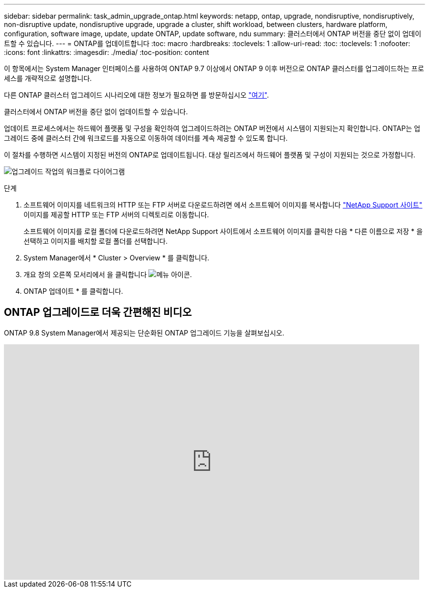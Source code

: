 ---
sidebar: sidebar 
permalink: task_admin_upgrade_ontap.html 
keywords: netapp, ontap, upgrade, nondisruptive, nondisruptively, non-disruptive update, nondisruptive upgrade, upgrade a cluster, shift workload, between clusters, hardware platform, configuration, software image, update, update ONTAP, update software, ndu 
summary: 클러스터에서 ONTAP 버전을 중단 없이 업데이트할 수 있습니다. 
---
= ONTAP를 업데이트합니다
:toc: macro
:hardbreaks:
:toclevels: 1
:allow-uri-read: 
:toc: 
:toclevels: 1
:nofooter: 
:icons: font
:linkattrs: 
:imagesdir: ./media/
:toc-position: content


[role="lead"]
이 항목에서는 System Manager 인터페이스를 사용하여 ONTAP 9.7 이상에서 ONTAP 9 이후 버전으로 ONTAP 클러스터를 업그레이드하는 프로세스를 개략적으로 설명합니다.

다른 ONTAP 클러스터 업그레이드 시나리오에 대한 정보가 필요하면 를 방문하십시오 link:../upgrade/index.html["여기"].

클러스터에서 ONTAP 버전을 중단 없이 업데이트할 수 있습니다.

업데이트 프로세스에서는 하드웨어 플랫폼 및 구성을 확인하여 업그레이드하려는 ONTAP 버전에서 시스템이 지원되는지 확인합니다. ONTAP는 업그레이드 중에 클러스터 간에 워크로드를 자동으로 이동하여 데이터를 계속 제공할 수 있도록 합니다.

이 절차를 수행하면 시스템이 지정된 버전의 ONTAP로 업데이트됩니다. 대상 릴리즈에서 하드웨어 플랫폼 및 구성이 지원되는 것으로 가정합니다.

image:workflow_admin_upgrade_ontap.gif["업그레이드 작업의 워크플로 다이어그램"]

.단계
. 소프트웨어 이미지를 네트워크의 HTTP 또는 FTP 서버로 다운로드하려면 에서 소프트웨어 이미지를 복사합니다 link:https://mysupport.netapp.com/site/downloads["NetApp Support 사이트"^] 이미지를 제공할 HTTP 또는 FTP 서버의 디렉토리로 이동합니다.
+
소프트웨어 이미지를 로컬 폴더에 다운로드하려면 NetApp Support 사이트에서 소프트웨어 이미지를 클릭한 다음 * 다른 이름으로 저장 * 을 선택하고 이미지를 배치할 로컬 폴더를 선택합니다.

. System Manager에서 * Cluster > Overview * 를 클릭합니다.
. 개요 창의 오른쪽 모서리에서 을 클릭합니다 image:icon_kabob.gif["메뉴 아이콘"].
. ONTAP 업데이트 * 를 클릭합니다.




== ONTAP 업그레이드로 더욱 간편해진 비디오

ONTAP 9.8 System Manager에서 제공되는 단순화된 ONTAP 업그레이드 기능을 살펴보십시오.

video::xwwX8vrrmIk[youtube, width=848,height=480]